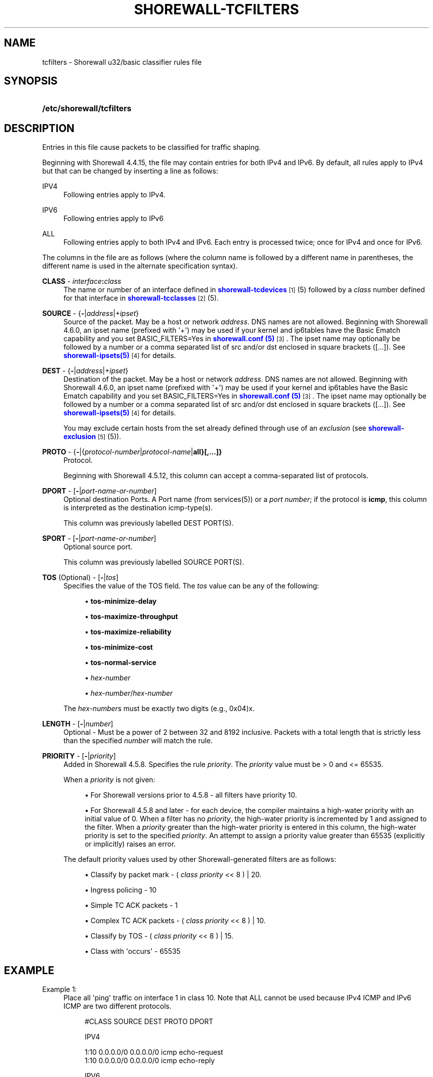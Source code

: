 '\" t
.\"     Title: shorewall-tcfilters
.\"    Author: [FIXME: author] [see http://docbook.sf.net/el/author]
.\" Generator: DocBook XSL Stylesheets v1.78.1 <http://docbook.sf.net/>
.\"      Date: 11/03/2016
.\"    Manual: Configuration Files
.\"    Source: Configuration Files
.\"  Language: English
.\"
.TH "SHOREWALL\-TCFILTERS" "5" "11/03/2016" "Configuration Files" "Configuration Files"
.\" -----------------------------------------------------------------
.\" * Define some portability stuff
.\" -----------------------------------------------------------------
.\" ~~~~~~~~~~~~~~~~~~~~~~~~~~~~~~~~~~~~~~~~~~~~~~~~~~~~~~~~~~~~~~~~~
.\" http://bugs.debian.org/507673
.\" http://lists.gnu.org/archive/html/groff/2009-02/msg00013.html
.\" ~~~~~~~~~~~~~~~~~~~~~~~~~~~~~~~~~~~~~~~~~~~~~~~~~~~~~~~~~~~~~~~~~
.ie \n(.g .ds Aq \(aq
.el       .ds Aq '
.\" -----------------------------------------------------------------
.\" * set default formatting
.\" -----------------------------------------------------------------
.\" disable hyphenation
.nh
.\" disable justification (adjust text to left margin only)
.ad l
.\" -----------------------------------------------------------------
.\" * MAIN CONTENT STARTS HERE *
.\" -----------------------------------------------------------------
.SH "NAME"
tcfilters \- Shorewall u32/basic classifier rules file
.SH "SYNOPSIS"
.HP \w'\fB/etc/shorewall/tcfilters\fR\ 'u
\fB/etc/shorewall/tcfilters\fR
.SH "DESCRIPTION"
.PP
Entries in this file cause packets to be classified for traffic shaping\&.
.PP
Beginning with Shorewall 4\&.4\&.15, the file may contain entries for both IPv4 and IPv6\&. By default, all rules apply to IPv4 but that can be changed by inserting a line as follows:
.PP
IPV4
.RS 4
Following entries apply to IPv4\&.
.RE
.PP
IPV6
.RS 4
Following entries apply to IPv6
.RE
.PP
ALL
.RS 4
Following entries apply to both IPv4 and IPv6\&. Each entry is processed twice; once for IPv4 and once for IPv6\&.
.RE
.PP
The columns in the file are as follows (where the column name is followed by a different name in parentheses, the different name is used in the alternate specification syntax)\&.
.PP
\fBCLASS\fR \- \fIinterface\fR\fB:\fR\fIclass\fR
.RS 4
The name or number of an
interface
defined in
\m[blue]\fBshorewall\-tcdevices\fR\m[]\&\s-2\u[1]\d\s+2(5) followed by a
\fIclass\fR
number defined for that interface in
\m[blue]\fBshorewall\-tcclasses\fR\m[]\&\s-2\u[2]\d\s+2(5)\&.
.RE
.PP
\fBSOURCE\fR \- {\fB\-\fR|\fIaddress\fR|+\fIipset\fR}
.RS 4
Source of the packet\&. May be a host or network
\fIaddress\fR\&. DNS names are not allowed\&. Beginning with Shorewall 4\&.6\&.0, an ipset name (prefixed with \*(Aq+\*(Aq) may be used if your kernel and ip6tables have the
Basic Ematch
capability and you set BASIC_FILTERS=Yes in
\m[blue]\fBshorewall\&.conf (5)\fR\m[]\&\s-2\u[3]\d\s+2\&. The ipset name may optionally be followed by a number or a comma separated list of src and/or dst enclosed in square brackets ([\&.\&.\&.])\&. See
\m[blue]\fBshorewall\-ipsets(5)\fR\m[]\&\s-2\u[4]\d\s+2
for details\&.
.RE
.PP
\fBDEST\fR \- {\fB\-\fR|\fIaddress\fR|+\fIipset\fR}
.RS 4
Destination of the packet\&. May be a host or network
\fIaddress\fR\&. DNS names are not allowed\&. Beginning with Shorewall 4\&.6\&.0, an ipset name (prefixed with \*(Aq+\*(Aq) may be used if your kernel and ip6tables have the
Basic Ematch
capability and you set BASIC_FILTERS=Yes in
\m[blue]\fBshorewall\&.conf (5)\fR\m[]\&\s-2\u[3]\d\s+2\&. The ipset name may optionally be followed by a number or a comma separated list of src and/or dst enclosed in square brackets ([\&.\&.\&.])\&. See
\m[blue]\fBshorewall\-ipsets(5)\fR\m[]\&\s-2\u[4]\d\s+2
for details\&.
.sp
You may exclude certain hosts from the set already defined through use of an
\fIexclusion\fR
(see
\m[blue]\fBshorewall\-exclusion\fR\m[]\&\s-2\u[5]\d\s+2(5))\&.
.RE
.PP
\fBPROTO\fR \- {\fB\-\fR|{\fIprotocol\-number\fR|\fIprotocol\-name\fR|\fBall}[,\&.\&.\&.]}\fR
.RS 4
Protocol\&.
.sp
Beginning with Shorewall 4\&.5\&.12, this column can accept a comma\-separated list of protocols\&.
.RE
.PP
\fBDPORT\fR \- [\fB\-\fR|\fIport\-name\-or\-number\fR]
.RS 4
Optional destination Ports\&. A Port name (from services(5)) or a
\fIport number\fR; if the protocol is
\fBicmp\fR, this column is interpreted as the destination icmp\-type(s)\&.
.sp
This column was previously labelled DEST PORT(S)\&.
.RE
.PP
\fBSPORT\fR \- [\fB\-\fR|\fIport\-name\-or\-number\fR]
.RS 4
Optional source port\&.
.sp
This column was previously labelled SOURCE PORT(S)\&.
.RE
.PP
\fBTOS\fR (Optional) \- [\fB\-\fR|\fItos\fR]
.RS 4
Specifies the value of the TOS field\&. The
\fItos\fR
value can be any of the following:
.sp
.RS 4
.ie n \{\
\h'-04'\(bu\h'+03'\c
.\}
.el \{\
.sp -1
.IP \(bu 2.3
.\}
\fBtos\-minimize\-delay\fR
.RE
.sp
.RS 4
.ie n \{\
\h'-04'\(bu\h'+03'\c
.\}
.el \{\
.sp -1
.IP \(bu 2.3
.\}
\fBtos\-maximize\-throughput\fR
.RE
.sp
.RS 4
.ie n \{\
\h'-04'\(bu\h'+03'\c
.\}
.el \{\
.sp -1
.IP \(bu 2.3
.\}
\fBtos\-maximize\-reliability\fR
.RE
.sp
.RS 4
.ie n \{\
\h'-04'\(bu\h'+03'\c
.\}
.el \{\
.sp -1
.IP \(bu 2.3
.\}
\fBtos\-minimize\-cost\fR
.RE
.sp
.RS 4
.ie n \{\
\h'-04'\(bu\h'+03'\c
.\}
.el \{\
.sp -1
.IP \(bu 2.3
.\}
\fBtos\-normal\-service\fR
.RE
.sp
.RS 4
.ie n \{\
\h'-04'\(bu\h'+03'\c
.\}
.el \{\
.sp -1
.IP \(bu 2.3
.\}
\fIhex\-number\fR
.RE
.sp
.RS 4
.ie n \{\
\h'-04'\(bu\h'+03'\c
.\}
.el \{\
.sp -1
.IP \(bu 2.3
.\}
\fIhex\-number\fR/\fIhex\-number\fR
.RE
.sp
The
\fIhex\-number\fRs must be exactly two digits (e\&.g\&., 0x04)x\&.
.RE
.PP
\fBLENGTH\fR \- [\fB\-\fR|\fInumber\fR]
.RS 4
Optional \- Must be a power of 2 between 32 and 8192 inclusive\&. Packets with a total length that is strictly less than the specified
\fInumber\fR
will match the rule\&.
.RE
.PP
\fBPRIORITY\fR \- [\fB\-\fR|\fIpriority\fR]
.RS 4
Added in Shorewall 4\&.5\&.8\&. Specifies the rule
\fIpriority\fR\&. The
\fIpriority\fR
value must be > 0 and <= 65535\&.
.sp
When a
\fIpriority\fR
is not given:
.sp
.RS 4
.ie n \{\
\h'-04'\(bu\h'+03'\c
.\}
.el \{\
.sp -1
.IP \(bu 2.3
.\}
For Shorewall versions prior to 4\&.5\&.8 \- all filters have priority 10\&.
.RE
.sp
.RS 4
.ie n \{\
\h'-04'\(bu\h'+03'\c
.\}
.el \{\
.sp -1
.IP \(bu 2.3
.\}
For Shorewall 4\&.5\&.8 and later \- for each device, the compiler maintains a
high\-water priority
with an initial value of 0\&. When a filter has no
\fIpriority\fR, the high\-water priority is incremented by 1 and assigned to the filter\&. When a
\fIpriority\fR
greater than the high\-water priority is entered in this column, the high\-water priority is set to the specified
\fIpriority\fR\&. An attempt to assign a priority value greater than 65535 (explicitly or implicitly) raises an error\&.
.RE
.sp
The default priority values used by other Shorewall\-generated filters are as follows:
.sp
.RS 4
.ie n \{\
\h'-04'\(bu\h'+03'\c
.\}
.el \{\
.sp -1
.IP \(bu 2.3
.\}
Classify by packet mark \- (
\fIclass priority\fR
<< 8 ) | 20\&.
.RE
.sp
.RS 4
.ie n \{\
\h'-04'\(bu\h'+03'\c
.\}
.el \{\
.sp -1
.IP \(bu 2.3
.\}
Ingress policing \- 10
.RE
.sp
.RS 4
.ie n \{\
\h'-04'\(bu\h'+03'\c
.\}
.el \{\
.sp -1
.IP \(bu 2.3
.\}
Simple TC ACK packets \- 1
.RE
.sp
.RS 4
.ie n \{\
\h'-04'\(bu\h'+03'\c
.\}
.el \{\
.sp -1
.IP \(bu 2.3
.\}
Complex TC ACK packets \- (
\fIclass priority\fR
<< 8 ) | 10\&.
.RE
.sp
.RS 4
.ie n \{\
\h'-04'\(bu\h'+03'\c
.\}
.el \{\
.sp -1
.IP \(bu 2.3
.\}
Classify by TOS \- (
\fIclass priority\fR
<< 8 ) | 15\&.
.RE
.sp
.RS 4
.ie n \{\
\h'-04'\(bu\h'+03'\c
.\}
.el \{\
.sp -1
.IP \(bu 2.3
.\}
Class with \*(Aqoccurs\*(Aq \- 65535
.RE
.RE
.SH "EXAMPLE"
.PP
Example 1:
.RS 4
Place all \*(Aqping\*(Aq traffic on interface 1 in class 10\&. Note that ALL cannot be used because IPv4 ICMP and IPv6 ICMP are two different protocols\&.
.sp
.if n \{\
.RS 4
.\}
.nf
       #CLASS    SOURCE    DEST         PROTO   DPORT

       IPV4

       1:10      0\&.0\&.0\&.0/0 0\&.0\&.0\&.0/0    icmp    echo\-request
       1:10      0\&.0\&.0\&.0/0 0\&.0\&.0\&.0/0    icmp    echo\-reply

       IPV6

       1:10      ::/0      ::/0         icmp6   echo\-request
       1:10      ::/0      ::/0         icmp6   echo\-reply
.fi
.if n \{\
.RE
.\}
.RE
.PP
Example 2:
.RS 4
Add two filters with priority 10 (Shorewall 4\&.5\&.8 or later)\&.
.sp
.if n \{\
.RS 4
.\}
.nf
       #CLASS    SOURCE    DEST         PROTO   DPORT           PRIORITY

       IPV4

       1:10      0\&.0\&.0\&.0/0 0\&.0\&.0\&.0/0    icmp    echo\-request    10
       1:10      0\&.0\&.0\&.0/0 0\&.0\&.0\&.0/0    icmp    echo\-reply      10
.fi
.if n \{\
.RE
.\}
.RE
.SH "FILES"
.PP
/etc/shorewall/tcfilters
.SH "SEE ALSO"
.PP
\m[blue]\fBhttp://www\&.shorewall\&.net/traffic_shaping\&.htm\fR\m[]\&\s-2\u[6]\d\s+2
.PP
\m[blue]\fBhttp://www\&.shorewall\&.net/MultiISP\&.html\fR\m[]\&\s-2\u[7]\d\s+2
.PP
\m[blue]\fBhttp://www\&.shorewall\&.net/PacketMarking\&.html\fR\m[]\&\s-2\u[8]\d\s+2
.PP
\m[blue]\fBhttp://www\&.shorewall\&.net/configuration_file_basics\&.htm#Pairs\fR\m[]\&\s-2\u[9]\d\s+2
.PP
shorewall(8), shorewall\-accounting(5), shorewall\-actions(5), shorewall\-blacklist(5), shorewall\-ecn(5), shorewall\-exclusion(5), shorewall\-hosts(5), shorewall_interfaces(5), shorewall\-ipsets(5), shorewall\-maclist(5), shorewall\-masq(5), shorewall\-nat(5), shorewall\-netmap(5), shorewall\-params(5), shorewall\-policy(5), shorewall\-providers(5), shorewall\-proxyarp(5), shorewall\-rtrules(5), shorewall\-routestopped(5), shorewall\-rules(5), shorewall\&.conf(5), shorewall\-secmarks(5), shorewall\-tcclasses(5), shorewall\-tcdevices(5), shorewall\-tos(5), shorewall\-tunnels(5), shorewall\-zones(5)
.SH "NOTES"
.IP " 1." 4
shorewall-tcdevices
.RS 4
\%http://www.shorewall.net/manpages/shorewall-tcdevices.html
.RE
.IP " 2." 4
shorewall-tcclasses
.RS 4
\%http://www.shorewall.net/manpages/shorewall-tcclasses.html
.RE
.IP " 3." 4
shorewall.conf (5)
.RS 4
\%http://www.shorewall.netshorewall.conf.html
.RE
.IP " 4." 4
shorewall-ipsets(5)
.RS 4
\%http://www.shorewall.netshorewall-ipsets.html
.RE
.IP " 5." 4
shorewall-exclusion
.RS 4
\%http://www.shorewall.net/manpages/shorewall-exclusion.html
.RE
.IP " 6." 4
http://www.shorewall.net/traffic_shaping.htm
.RS 4
\%http://www.shorewall.net/traffic_shaping.htm
.RE
.IP " 7." 4
http://www.shorewall.net/MultiISP.html
.RS 4
\%http://www.shorewall.net/MultiISP.html
.RE
.IP " 8." 4
http://www.shorewall.net/PacketMarking.html
.RS 4
\%http://www.shorewall.net/PacketMarking.html
.RE
.IP " 9." 4
http://www.shorewall.net/configuration_file_basics.htm#Pairs
.RS 4
\%http://www.shorewall.net/configuration_file_basics.htm#Pairs
.RE
